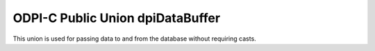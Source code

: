 .. _dpiDataBuffer:

ODPI-C Public Union dpiDataBuffer
---------------------------------

This union is used for passing data to and from the database without requiring
casts.

.. member:: int dpiDataBuffer.asBoolean

    Value that is used when the native type that is being used is
    DPI_NATIVE_TYPE_BOOLEAN. The value should be either 1 (true) or 0 (false).

.. member:: int64_t dpiDataBuffer.asInt64

    Value that is used when the native type that is being used is
    DPI_NATIVE_TYPE_INT64.

.. member:: uint64_t dpiDataBuffer.asUint64

    Value that is used when the native type that is being used is
    DPI_NATIVE_TYPE_UINT64.

.. member:: float dpiDataBuffer.asFloat

    Value that is used when the native type that is being used is
    DPI_NATIVE_TYPE_FLOAT.

.. member:: double dpiDataBuffer.asDouble

    Value that is used when the native type that is being used is
    DPI_NATIVE_TYPE_DOUBLE.

.. member:: dpiBytes dpiDataBuffer.asBytes

    Value that is used when the native type that is being used is
    DPI_NATIVE_TYPE_BYTES. This is a structure of type
    :ref:`dpiBytes<dpiBytes>`.

.. member:: dpiTimestamp dpiDataBuffer.asTimestamp

    Value that is used when the native type that is being used is
    DPI_NATIVE_TYPE_TIMESTAMP. This is a structure of type
    :ref:`dpiTimestamp<dpiTimestamp>`.

.. member:: dpiIntervalDS dpiDataBuffer.asIntervalDS

    Value that is used when the native type that is being used is
    DPI_NATIVE_TYPE_INTERVAL_DS. This is a structure of type
    :ref:`dpiIntervalDS<dpiIntervalDS>`.

.. member:: dpiIntervalYM dpiDataBuffer.asIntervalYM

    Value that is used when the native type that is being used is
    DPI_NATIVE_TYPE_INTERVAL_YM. This is a structure of type
    :ref:`dpiIntervalYM<dpiIntervalYM>`.

.. member:: dpiLob \*dpiDataBuffer.asLOB

    Value that is used when the native type that is being used is
    DPI_NATIVE_TYPE_LOB. This is a reference to a LOB (large object) which can
    be used for reading and writing the data that belongs to it.

.. member:: int dpiDataBuffer.asObject

    Value that is used when the native type that is being used is
    DPI_NATIVE_TYPE_OBJECT. This is a reference to an object which can be used
    for reading and writing its attributes or element values.

.. member:: int dpiDataBuffer.asStmt

    Value that is used when the native type that is being used is
    DPI_NATIVE_TYPE_STMT. This is a reference to a statement which can be used
    to query data from the database.

.. member:: int dpiDataBuffer.asRowid

    Value that is used when the native type that is being used is
    DPI_NATIVE_TYPE_ROWID. This is a reference to a rowid which is used to
    uniquely identify a row in a table in the database.

